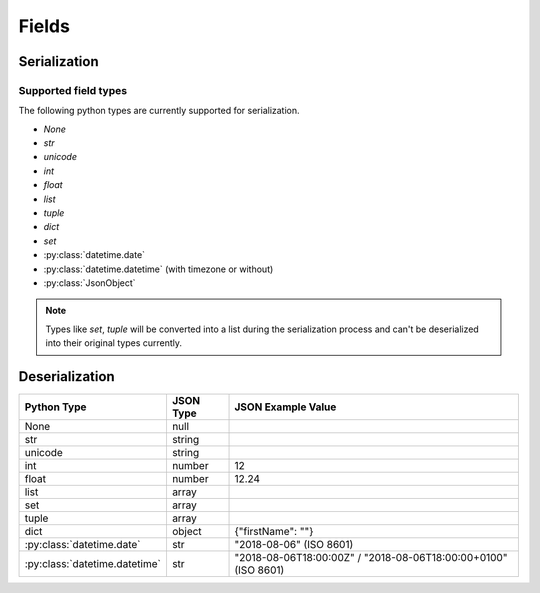 .. _fields:

Fields
======

Serialization
-------------

Supported field types
+++++++++++++++++++++

The following python types are currently supported for serialization.

* `None`
* `str`
* `unicode`
* `int`
* `float`
* `list`
* `tuple`
* `dict`
* `set`
* :py:class:`datetime.date`
* :py:class:`datetime.datetime` (with timezone or without)
* :py:class:`JsonObject`

.. note::

    Types like `set`, `tuple` will be converted into a list during the serialization process and can't be deserialized
    into their original types currently.

Deserialization
---------------

+-------------------------------+-----------+----------------------------------------------------------------+
| Python Type                   | JSON Type | JSON Example Value                                             |
+===============================+===========+================================================================+
| None                          | null      |                                                                |
+-------------------------------+-----------+----------------------------------------------------------------+
| str                           | string    |                                                                |
+-------------------------------+-----------+----------------------------------------------------------------+
| unicode                       | string    |                                                                |
+-------------------------------+-----------+----------------------------------------------------------------+
| int                           | number    | 12                                                             |
+-------------------------------+-----------+----------------------------------------------------------------+
| float                         | number    | 12.24                                                          |
+-------------------------------+-----------+----------------------------------------------------------------+
| list                          | array     |                                                                |
+-------------------------------+-----------+----------------------------------------------------------------+
| set                           | array     |                                                                |
+-------------------------------+-----------+----------------------------------------------------------------+
| tuple                         | array     |                                                                |
+-------------------------------+-----------+----------------------------------------------------------------+
| dict                          | object    | {"firstName": ""}                                              |
+-------------------------------+-----------+----------------------------------------------------------------+
| :py:class:`datetime.date`     | str       | "2018-08-06" (ISO 8601)                                        |
+-------------------------------+-----------+----------------------------------------------------------------+
| :py:class:`datetime.datetime` | str       | "2018-08-06T18:00:00Z" / "2018-08-06T18:00:00+0100" (ISO 8601) |
+-------------------------------+-----------+----------------------------------------------------------------+
